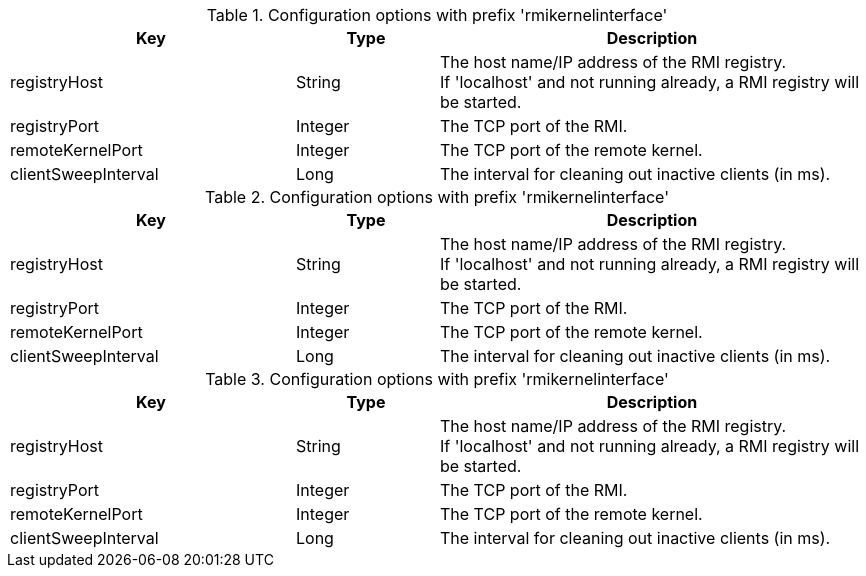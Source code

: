 .Configuration options with prefix 'rmikernelinterface'
[cols="2,1,3", options="header"]
|===
|Key
|Type
|Description

|registryHost
|String
|The host name/IP address of the RMI registry. +
If 'localhost' and not running already, a RMI registry will be started.

|registryPort
|Integer
|The TCP port of the RMI.

|remoteKernelPort
|Integer
|The TCP port of the remote kernel.

|clientSweepInterval
|Long
|The interval for cleaning out inactive clients (in ms).

|===

.Configuration options with prefix 'rmikernelinterface'
[cols="2,1,3", options="header"]
|===
|Key
|Type
|Description

|registryHost
|String
|The host name/IP address of the RMI registry. +
If 'localhost' and not running already, a RMI registry will be started.

|registryPort
|Integer
|The TCP port of the RMI.

|remoteKernelPort
|Integer
|The TCP port of the remote kernel.

|clientSweepInterval
|Long
|The interval for cleaning out inactive clients (in ms).

|===

.Configuration options with prefix 'rmikernelinterface'
[cols="2,1,3", options="header"]
|===
|Key
|Type
|Description

|registryHost
|String
|The host name/IP address of the RMI registry. +
If 'localhost' and not running already, a RMI registry will be started.

|registryPort
|Integer
|The TCP port of the RMI.

|remoteKernelPort
|Integer
|The TCP port of the remote kernel.

|clientSweepInterval
|Long
|The interval for cleaning out inactive clients (in ms).

|===

